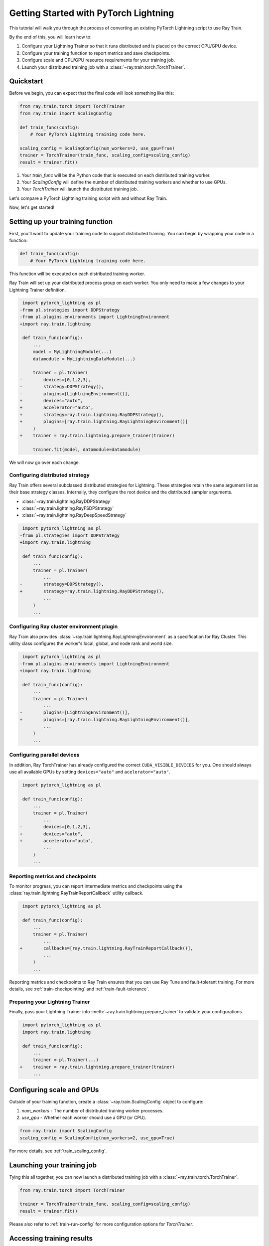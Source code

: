 .. _train-pytorch-lightning:

Getting Started with PyTorch Lightning
======================================

This tutorial will walk you through the process of converting an existing PyTorch Lightning script to use Ray Train.

By the end of this, you will learn how to:

1. Configure your Lightning Trainer so that it runs distributed and is placed on the correct CPU/GPU device.
2. Configure your training function to report metrics and save checkpoints.
3. Configure scale and CPU/GPU resource requirements for your training job.
4. Launch your distributed training job with a :class:`~ray.train.torch.TorchTrainer`.

Quickstart
----------

Before we begin, you can expect that the final code will look something like this:

.. code-block:: python

    from ray.train.torch import TorchTrainer
    from ray.train import ScalingConfig

    def train_func(config):
        # Your PyTorch Lightning training code here.
    
    scaling_config = ScalingConfig(num_workers=2, use_gpu=True)
    trainer = TorchTrainer(train_func, scaling_config=scaling_config)
    result = trainer.fit()

1. Your `train_func` will be the Python code that is executed on each distributed training worker.
2. Your `ScalingConfig` will define the number of distributed training workers and whether to use GPUs.
3. Your `TorchTrainer` will launch the distributed training job.

Let's compare a PyTorch Lightning training script with and without Ray Train.

.. tabs::

    .. group-tab:: PyTorch Lightning

        .. code-block:: python

            import torch
            from torchvision.models import resnet18
            from torchvision.datasets import FashionMNIST
            from torchvision.transforms import ToTensor, Normalize, Compose
            from torch.utils.data import DataLoader
            import pytorch_lightning as pl

            # Model, Loss, Optimizer
            class ImageClassifier(pl.LightningModule):
                def __init__(self):
                    super(ImageClassifier, self).__init__()
                    self.model = resnet18(num_classes=10)
                    self.model.conv1 = torch.nn.Conv2d(1, 64, kernel_size=(7, 7), stride=(2, 2), padding=(3, 3), bias=False)
                    self.criterion = torch.nn.CrossEntropyLoss()
                
                def forward(self, x):
                    return self.model(x)
                
                def training_step(self, batch, batch_idx):
                    x, y = batch
                    outputs = self.forward(x)
                    loss = self.criterion(outputs, y)
                    self.log("loss", loss, on_step=True, prog_bar=True)
                    return loss
                    
                def configure_optimizers(self):
                    return torch.optim.Adam(self.model.parameters(), lr=0.001)

            # Data
            transform = Compose([ToTensor(), Normalize((0.5,), (0.5,))])
            train_data = FashionMNIST(root='./data', train=True, download=True, transform=transform)
            train_dataloader = DataLoader(train_data, batch_size=128, shuffle=True)

            # Training
            model = ImageClassifier()
            trainer = pl.Trainer(max_epochs=10)
            trainer.fit(model, train_dataloaders=train_dataloader)

                

    .. group-tab:: PyTorch Lightning + Ray Train

        .. code-block:: python

            import torch
            from torchvision.models import resnet18
            from torchvision.datasets import FashionMNIST
            from torchvision.transforms import ToTensor, Normalize, Compose
            from torch.utils.data import DataLoader
            import pytorch_lightning as pl

            from ray.train.torch import TorchTrainer
            from ray.train import ScalingConfig
            import ray.train.lightning

            # Model, Loss, Optimizer
            class ImageClassifier(pl.LightningModule):
                def __init__(self):
                    super(ImageClassifier, self).__init__()
                    self.model = resnet18(num_classes=10)
                    self.model.conv1 = torch.nn.Conv2d(1, 64, kernel_size=(7, 7), stride=(2, 2), padding=(3, 3), bias=False)
                    self.criterion = torch.nn.CrossEntropyLoss()
                
                def forward(self, x):
                    return self.model(x)
                
                def training_step(self, batch, batch_idx):
                    x, y = batch
                    outputs = self.forward(x)
                    loss = self.criterion(outputs, y)
                    self.log("loss", loss, on_step=True, prog_bar=True)
                    return loss
                    
                def configure_optimizers(self):
                    return torch.optim.Adam(self.model.parameters(), lr=0.001)
       

            def train_func(config):

                # Data
                transform = Compose([ToTensor(), Normalize((0.5,), (0.5,))])
                train_data = FashionMNIST(root='./data', train=True, download=True, transform=transform)
                train_dataloader = DataLoader(train_data, batch_size=128, shuffle=True)

                # Training
                model = ImageClassifier()
                # [1] Configure PyTorch Lightning Trainer.
                trainer = pl.Trainer(
                    max_epochs=10,
                    devices="auto",
                    accelerator="auto",
                    strategy=ray.train.lightning.RayDDPStrategy(),
                    plugins=[ray.train.lightning.RayLightningEnvironment()],
                    callbacks=[ray.train.lightning.RayTrainReportCallback()],
                )
                trainer = ray.train.lightning.prepare_trainer(trainer)
                trainer.fit(model, train_dataloaders=train_dataloader)

            # [2] Configure scaling and resource requirements.
            scaling_config = ScalingConfig(num_workers=2, use_gpu=True)

            # [3] Launch distributed training job.
            trainer = TorchTrainer(train_func, scaling_config=scaling_config)
            result = trainer.fit()            


Now, let's get started!

Setting up your training function
---------------------------------

First, you'll want to update your training code to support distributed training. 
You can begin by wrapping your code in a function:

.. code-block:: python

    def train_func(config):
        # Your PyTorch Lightning training code here.

This function will be executed on each distributed training worker.


Ray Train will set up your distributed process group on each worker. You only need to 
make a few changes to your Lightning Trainer definition.

.. code-block:: diff

     import pytorch_lightning as pl
    -from pl.strategies import DDPStrategy
    -from pl.plugins.environments import LightningEnvironment
    +import ray.train.lightning 

     def train_func(config):
         ...
         model = MyLightningModule(...)
         datamodule = MyLightningDataModule(...)
        
         trainer = pl.Trainer(
    -        devices=[0,1,2,3],
    -        strategy=DDPStrategy(),
    -        plugins=[LightningEnvironment()],
    +        devices="auto",
    +        accelerator="auto",
    +        strategy=ray.train.lightning.RayDDPStrategy(),
    +        plugins=[ray.train.lightning.RayLightningEnvironment()]
         )
    +    trainer = ray.train.lightning.prepare_trainer(trainer)
        
         trainer.fit(model, datamodule=datamodule)

We will now go over each change.

Configuring distributed strategy
^^^^^^^^^^^^^^^^^^^^^^^^^^^^^^^^

Ray Train offers several subclassed distributed strategies for Lightning. 
These strategies retain the same argument list as their base strategy classes. 
Internally, they configure the root device and the distributed 
sampler arguments.
    
- :class:`~ray.train.lightning.RayDDPStrategy` 
- :class:`~ray.train.lightning.RayFSDPStrategy` 
- :class:`~ray.train.lightning.RayDeepSpeedStrategy` 


.. code-block:: diff

     import pytorch_lightning as pl
    -from pl.strategies import DDPStrategy
    +import ray.train.lightning

     def train_func(config):
         ...
         trainer = pl.Trainer(
             ...
    -        strategy=DDPStrategy(),
    +        strategy=ray.train.lightning.RayDDPStrategy(),
             ...
         )
         ...

Configuring Ray cluster environment plugin
^^^^^^^^^^^^^^^^^^^^^^^^^^^^^^^^^^^^^^^^^^

Ray Train also provides :class:`~ray.train.lightning.RayLightningEnvironment` 
as a specification for Ray Cluster. This utility class configures the worker's 
local, global, and node rank and world size.


.. code-block:: diff

     import pytorch_lightning as pl
    -from pl.plugins.environments import LightningEnvironment
    +import ray.train.lightning

     def train_func(config):
         ...
         trainer = pl.Trainer(
             ...
    -        plugins=[LightningEnvironment()],
    +        plugins=[ray.train.lightning.RayLightningEnvironment()],
             ...
         )
         ...


Configuring parallel devices
^^^^^^^^^^^^^^^^^^^^^^^^^^^^

In addition, Ray TorchTrainer has already configured the correct 
``CUDA_VISIBLE_DEVICES`` for you. One should always use all available 
GPUs by setting ``devices="auto"`` and ``acelerator="auto"``.


.. code-block:: diff

     import pytorch_lightning as pl

     def train_func(config):
         ...
         trainer = pl.Trainer(
             ...
    -        devices=[0,1,2,3],
    +        devices="auto",
    +        accelerator="auto",
             ...
         )
         ...



Reporting metrics and checkpoints
^^^^^^^^^^^^^^^^^^^^^^^^^^^^^^^^^

To monitor progress, you can report intermediate metrics and checkpoints
using the :class:`ray.train.lightning.RayTrainReportCallback` utility callback.

                    
.. code-block:: diff

     import pytorch_lightning as pl

     def train_func(config):
         ...
         trainer = pl.Trainer(
             ...
    +        callbacks=[ray.train.lightning.RayTrainReportCallback()],
             ...
         )
         ...

Reporting metrics and checkpoints to Ray Train ensures that you can use Ray Tune and fault-tolerant training. For more details, see :ref:`train-checkpointing` and :ref:`train-fault-tolerance`.


Preparing your Lightning Trainer
^^^^^^^^^^^^^^^^^^^^^^^^^^^^^^^^

Finally, pass your Lightning Trainer into
:meth:`~ray.train.lightning.prepare_trainer` to validate 
your configurations. 


.. code-block:: diff

     import pytorch_lightning as pl
     import ray.train.lightning

     def train_func(config):
         ...
         trainer = pl.Trainer(...)
    +    trainer = ray.train.lightning.prepare_trainer(trainer)
         ...


Configuring scale and GPUs
---------------------------

Outside of your training function, create a :class:`~ray.train.ScalingConfig` object to configure:

1. `num_workers` - The number of distributed training worker processes.
2. `use_gpu` - Whether each worker should use a GPU (or CPU).

.. code-block:: python

    from ray.train import ScalingConfig
    scaling_config = ScalingConfig(num_workers=2, use_gpu=True)


For more details, see :ref:`train_scaling_config`.

Launching your training job
---------------------------

Tying this all together, you can now launch a distributed training job 
with a :class:`~ray.train.torch.TorchTrainer`.

.. code-block:: python

    from ray.train.torch import TorchTrainer

    trainer = TorchTrainer(train_func, scaling_config=scaling_config)
    result = trainer.fit()
Please also refer to :ref:`train-run-config` for more configuration options for `TorchTrainer`.

Accessing training results
--------------------------

After training completes, a :class:`~ray.train.Result` object will be returned which contains
information about the training run, including the metrics and checkpoints reported during training.

.. code-block:: python

    result.metrics     # The metrics reported during training.
    result.checkpoint  # The latest checkpoint reported during training.
    result.log_dir     # The path where logs are stored.
    result.error       # The exception that was raised, if training failed.

.. TODO: Add results guide

Next steps
---------- 

Congratulations! You have successfully converted your PyTorch Lightningtraining script to use Ray Train.

* Head over to the :ref:`User Guides <train-user-guides>` to learn more about how to perform specific tasks.
* Browse the :ref:`Examples <train-examples>` for end-to-end examples of how to use Ray Train.
* Dive into the :ref:`API Reference <train-api>` for more details on the classes and methods used in this tutorial.


.. _lightning-trainer-migration-guide:

``LightningTrainer`` Migration Guide
------------------------------------

The `LightningTrainer` was added in Ray 2.4, and exposes a  
`LightningConfigBuilder` to define configurations for `pl.LightningModule` 
and `pl.Trainer`. 

It then instantiates the model and trainer objects and runs a pre-defined 
training loop in a black box.


This version of our LightningTrainer API was constraining and limited 
the users' ability to manage the training functionality.

In Ray 2.7, we're pleased to introduce the newly unified :class:`~ray.train.torch.TorchTrainer` API, which offers 
enhanced transparency, flexibility, and simplicity. This API is more aligned
with standard PyTorch Lightning scripts, ensuring users have better 
control over their native Lightning code.


.. tabs::

    .. group-tab:: LightningTrainer


        .. code-block:: python
            
            from ray.train.lightning import LightningConfigBuilder, LightningTrainer

            config_builder = LightningConfigBuilder()
            config_builder.module(cls=MNISTClassifier, lr=1e-3, feature_dim=128)
            config_builder.checkpointing(monitor="val_accuracy", mode="max", save_top_k=3)
            config_builder.trainer(
                max_epochs=10,
                accelerator="gpu",
                log_every_n_steps=100,
                logger=CSVLogger("./logs"),
            )

            datamodule = MNISTDataModule(batch_size=32)
            config_builder.fit_params(datamodule=datamodule)

            ray_trainer = LightningTrainer(
                lightning_config=config_builder.build(),
                scaling_config=ScalingConfig(num_workers=4, use_gpu=True),
                run_config=RunConfig(
                    checkpoint_config=CheckpointConfig(
                        num_to_keep=3,
                        checkpoint_score_attribute="val_accuracy",
                        checkpoint_score_order="max",
                    ),
                )
            )
            ray_trainer.fit()

                

    .. group-tab:: TorchTrainer

        .. code-block:: python
            
            import pytorch_lightning as pl
            from ray.train.torch import TorchTrainer
            from ray.train.lightning import (
                RayDDPStrategy, 
                RayLightningEnvironment,
                RayTrainReportCallback,
                prepare_trainer
            ) 

            def train_func_per_worker():
                model = MNISTClassifier(lr=1e-3, feature_dim=128)
                datamodule = MNISTDataModule(batch_size=32)

                trainer = pl.Trainer(
                    max_epochs=10,
                    accelerator="gpu",
                    log_every_n_steps=100,
                    logger=CSVLogger("./logs"),
                    # New configurations below
                    devices="auto",
                    strategy=RayDDPStrategy(),
                    plugins=[RayLightningEnvironment()],
                    callbacks=[RayTrainReportCallback()],
                )
                trainer = prepare_trainer(trainer)

                trainer.fit(model, datamodule=datamodule)

            ray_trainer = TorchTrainer(
                train_func_per_worker,
                scaling_config=ScalingConfig(num_workers=4, use_gpu=True),
                run_config=RunConfig(
                    checkpoint_config=CheckpointConfig(
                        num_to_keep=3,
                        checkpoint_score_attribute="val_accuracy",
                        checkpoint_score_order="max",
                    ),
                )
            )

            ray_trainer.fit()